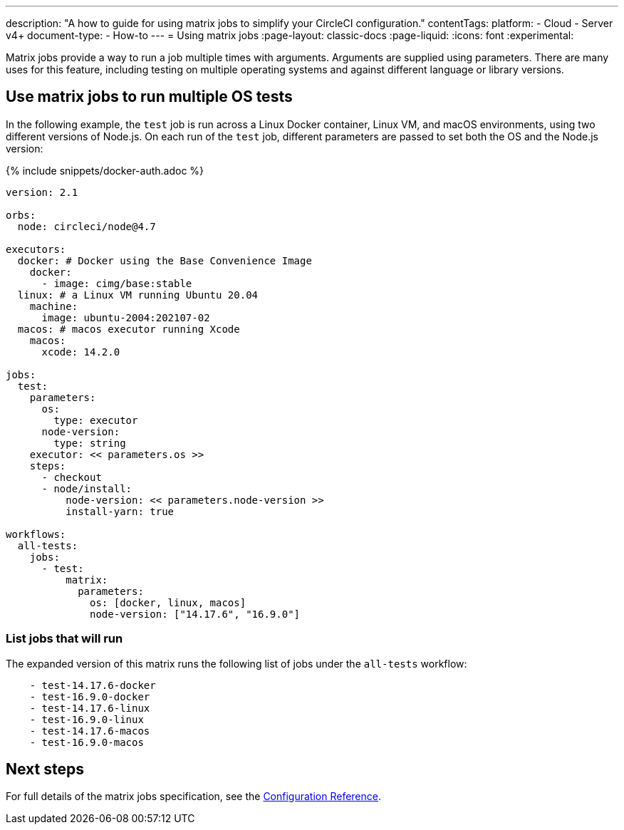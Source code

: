 ---
description: "A how to guide for using matrix jobs to simplify your CircleCI configuration."
contentTags:
  platform:
  - Cloud
  - Server v4+
document-type:
- How-to
---
= Using matrix jobs
:page-layout: classic-docs
:page-liquid:
:icons: font
:experimental:

Matrix jobs provide a way to run a job multiple times with arguments. Arguments are supplied using parameters. There are many uses for this feature, including testing on multiple operating systems and against different language or library versions.

[#use-matrix-jobs-to-run-multiple-os-tests]
== Use matrix jobs to run multiple OS tests

In the following example, the `test` job is run across a Linux Docker container, Linux VM, and macOS environments, using two different versions of Node.js. On each run of the `test` job, different parameters are passed to set both the OS and the Node.js version:

{% include snippets/docker-auth.adoc %}

[source,yaml]
----
version: 2.1

orbs:
  node: circleci/node@4.7

executors:
  docker: # Docker using the Base Convenience Image
    docker:
      - image: cimg/base:stable
  linux: # a Linux VM running Ubuntu 20.04
    machine:
      image: ubuntu-2004:202107-02
  macos: # macos executor running Xcode
    macos:
      xcode: 14.2.0

jobs:
  test:
    parameters:
      os:
        type: executor
      node-version:
        type: string
    executor: << parameters.os >>
    steps:
      - checkout
      - node/install:
          node-version: << parameters.node-version >>
          install-yarn: true

workflows:
  all-tests:
    jobs:
      - test:
          matrix:
            parameters:
              os: [docker, linux, macos]
              node-version: ["14.17.6", "16.9.0"]
----

[#list-jobs-that-will-run]
=== List jobs that will run

The expanded version of this matrix runs the following list of jobs under the `all-tests` workflow:

[source,yaml]
----
    - test-14.17.6-docker
    - test-16.9.0-docker
    - test-14.17.6-linux
    - test-16.9.0-linux
    - test-14.17.6-macos
    - test-16.9.0-macos
----

[#next-steps]
== Next steps

For full details of the matrix jobs specification, see the xref:configuration-reference#matrix[Configuration Reference].